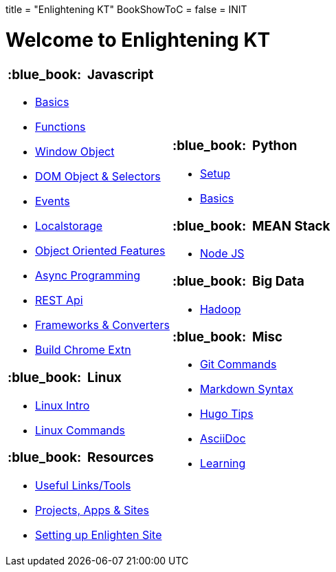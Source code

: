 +++
title = "Enlightening KT"
BookShowToC = false
+++
= INIT

= Welcome to Enlightening KT 

[.home-page]
[.noborder]
[cols="<a,<a"]
|===
| 

=== :blue_book: &nbsp;Javascript

* link:/enlighten/docs/javascript/basics/[Basics]
* link:/enlighten/docs/javascript/functions/[Functions]
* link:/enlighten/docs/javascript/window-object/[Window Object]
* link:/enlighten/docs/javascript/dom-object-selectors/[DOM Object &amp; Selectors]
* link:/enlighten/docs/javascript/events/[Events]
* link:/enlighten/docs/javascript/localstorage/[Localstorage]
* link:/enlighten/docs/javascript/object-oriented/[Object Oriented Features]
* link:/enlighten/docs/javascript/async-programming/[Async Programming]
* link:/enlighten/docs/javascript/rest-api/[REST Api]
* link:/enlighten/docs/javascript/frameworks-converters/[Frameworks &amp; Converters]
* link:/enlighten/docs/javascript/chrome-extn/[Build Chrome Extn]

=== :blue_book: &nbsp;Linux

* link:/enlighten/docs/linux/linux-intro/[Linux Intro]
* link:/enlighten/docs/linux/linux-commands/[Linux Commands]


=== :blue_book: &nbsp;Resources

    * link:/enlighten/docs/resources/useful-links/[Useful Links/Tools]
    * link:/enlighten/docs/resources/my-projects/[Projects, Apps & Sites]
    * link:/enlighten/docs/resources/setup-enlighten/[Setting up Enlighten Site]


|

=== :blue_book: &nbsp;Python

* link:/enlighten/docs/python/setup/[Setup]
* link:/enlighten/docs/python/basics/[Basics]


=== :blue_book: &nbsp;MEAN Stack

* link:/enlighten/docs/mean_stack/nodejs/[Node JS]


=== :blue_book: &nbsp;Big Data

* link:/enlighten/docs/bigdata/hadoop-intro/[Hadoop]


=== :blue_book: &nbsp;Misc

* link:/enlighten/docs/misc/git/[Git Commands]
* link:/enlighten/docs/misc/markdown/[Markdown Syntax]
* link:/enlighten/docs/misc/hugo-tips/[Hugo Tips]
* link:/enlighten/docs/misc/asciidoc/[AsciiDoc]
* link:/enlighten/docs/misc/learning/[Learning]


|===
